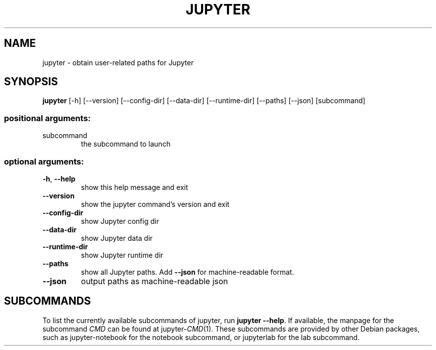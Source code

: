 .\" DO NOT MODIFY THIS FILE!  It was generated by help2man 1.47.2.
.TH JUPYTER "1" "September 2015" "jupyter 4.0.6" "User Commands"
.SH NAME
jupyter \- obtain user-related paths for Jupyter
.SH SYNOPSIS
.B jupyter
[\-h]
[\-\-version]
[\-\-config\-dir]
[\-\-data\-dir]
[\-\-runtime\-dir]
[\-\-paths]
[\-\-json]
[subcommand]
.PP
.SS "positional arguments:"
.TP
subcommand
the subcommand to launch
.SS "optional arguments:"
.TP
\fB\-h\fR, \fB\-\-help\fR
show this help message and exit
.TP
\fB\-\-version\fR
show the jupyter command's version and exit
.TP
\fB\-\-config\-dir\fR
show Jupyter config dir
.TP
\fB\-\-data\-dir\fR
show Jupyter data dir
.TP
\fB\-\-runtime\-dir\fR
show Jupyter runtime dir
.TP
\fB\-\-paths\fR
show all Jupyter paths. Add \fB\-\-json\fR for machine\-readable
format.
.TP
\fB\-\-json\fR
output paths as machine\-readable json
.SH SUBCOMMANDS
To list the currently available subcommands of jupyter, run \fBjupyter
\-\-help\fR.  If available, the manpage for the subcommand \fICMD\fR
can be found at jupyter-\fICMD\fR(1).  These subcommands are provided
by other Debian packages, such as jupyter-notebook for the notebook
subcommand, or jupyterlab for the lab subcommand.
